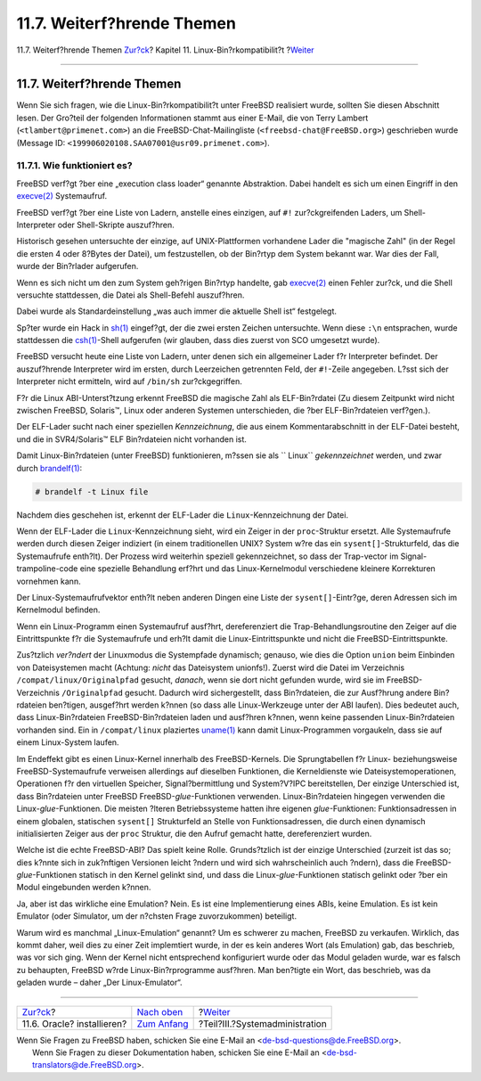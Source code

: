 ===========================
11.7. Weiterf?hrende Themen
===========================

.. raw:: html

   <div class="navheader">

11.7. Weiterf?hrende Themen
`Zur?ck <linuxemu-oracle.html>`__?
Kapitel 11. Linux-Bin?rkompatibilit?t
?\ `Weiter <system-administration.html>`__

--------------

.. raw:: html

   </div>

.. raw:: html

   <div class="sect1">

.. raw:: html

   <div class="titlepage" xmlns="">

.. raw:: html

   <div>

.. raw:: html

   <div>

11.7. Weiterf?hrende Themen
---------------------------

.. raw:: html

   </div>

.. raw:: html

   </div>

.. raw:: html

   </div>

Wenn Sie sich fragen, wie die Linux-Bin?rkompatibilit?t unter FreeBSD
realisiert wurde, sollten Sie diesen Abschnitt lesen. Der Gro?teil der
folgenden Informationen stammt aus einer E-Mail, die von Terry Lambert
(``<tlambert@primenet.com>``) an die FreeBSD-Chat-Mailingliste
(``<freebsd-chat@FreeBSD.org>``) geschrieben wurde (Message ID:
``<199906020108.SAA07001@usr09.primenet.com>``).

.. raw:: html

   <div class="sect2">

.. raw:: html

   <div class="titlepage" xmlns="">

.. raw:: html

   <div>

.. raw:: html

   <div>

11.7.1. Wie funktioniert es?
~~~~~~~~~~~~~~~~~~~~~~~~~~~~

.. raw:: html

   </div>

.. raw:: html

   </div>

.. raw:: html

   </div>

FreeBSD verf?gt ?ber eine „execution class loader“ genannte Abstraktion.
Dabei handelt es sich um einen Eingriff in den
`execve(2) <http://www.FreeBSD.org/cgi/man.cgi?query=execve&sektion=2>`__
Systemaufruf.

FreeBSD verf?gt ?ber eine Liste von Ladern, anstelle eines einzigen, auf
``#!`` zur?ckgreifenden Laders, um Shell-Interpreter oder Shell-Skripte
auszuf?hren.

Historisch gesehen untersuchte der einzige, auf UNIX-Plattformen
vorhandene Lader die "magische Zahl" (in der Regel die ersten 4 oder
8?Bytes der Datei), um festzustellen, ob der Bin?rtyp dem System bekannt
war. War dies der Fall, wurde der Bin?rlader aufgerufen.

Wenn es sich nicht um den zum System geh?rigen Bin?rtyp handelte, gab
`execve(2) <http://www.FreeBSD.org/cgi/man.cgi?query=execve&sektion=2>`__
einen Fehler zur?ck, und die Shell versuchte stattdessen, die Datei als
Shell-Befehl auszuf?hren.

Dabei wurde als Standardeinstellung „was auch immer die aktuelle Shell
ist“ festgelegt.

Sp?ter wurde ein Hack in
`sh(1) <http://www.FreeBSD.org/cgi/man.cgi?query=sh&sektion=1>`__
eingef?gt, der die zwei ersten Zeichen untersuchte. Wenn diese ``:\n``
entsprachen, wurde stattdessen die
`csh(1) <http://www.FreeBSD.org/cgi/man.cgi?query=csh&sektion=1>`__-Shell
aufgerufen (wir glauben, dass dies zuerst von SCO umgesetzt wurde).

FreeBSD versucht heute eine Liste von Ladern, unter denen sich ein
allgemeiner Lader f?r Interpreter befindet. Der auszuf?hrende
Interpreter wird im ersten, durch Leerzeichen getrennten Feld, der
``#!``-Zeile angegeben. L?sst sich der Interpreter nicht ermitteln, wird
auf ``/bin/sh`` zur?ckgegriffen.

F?r die Linux ABI-Unterst?tzung erkennt FreeBSD die magische Zahl als
ELF-Bin?rdatei (Zu diesem Zeitpunkt wird nicht zwischen FreeBSD,
Solaris™, Linux oder anderen Systemen unterschieden, die ?ber
ELF-Bin?rdateien verf?gen.).

Der ELF-Lader sucht nach einer speziellen *Kennzeichnung*, die aus einem
Kommentarabschnitt in der ELF-Datei besteht, und die in SVR4/Solaris™
ELF Bin?rdateien nicht vorhanden ist.

Damit Linux-Bin?rdateien (unter FreeBSD) funktionieren, m?ssen sie als
`` Linux`` *gekennzeichnet* werden, und zwar durch
`brandelf(1) <http://www.FreeBSD.org/cgi/man.cgi?query=brandelf&sektion=1>`__:

.. code:: screen

    # brandelf -t Linux file

Nachdem dies geschehen ist, erkennt der ELF-Lader die
``Linux``-Kennzeichnung der Datei.

Wenn der ELF-Lader die ``Linux``-Kennzeichnung sieht, wird ein Zeiger in
der ``proc``-Struktur ersetzt. Alle Systemaufrufe werden durch diesen
Zeiger indiziert (in einem traditionellen UNIX? System w?re das ein
``sysent[]``-Strukturfeld, das die Systemaufrufe enth?lt). Der Prozess
wird weiterhin speziell gekennzeichnet, so dass der Trap-vector im
Signal-trampoline-code eine spezielle Behandlung erf?hrt und das
Linux-Kernelmodul verschiedene kleinere Korrekturen vornehmen kann.

Der Linux-Systemaufrufvektor enth?lt neben anderen Dingen eine Liste der
``sysent[]``-Eintr?ge, deren Adressen sich im Kernelmodul befinden.

Wenn ein Linux-Programm einen Systemaufruf ausf?hrt, dereferenziert die
Trap-Behandlungsroutine den Zeiger auf die Eintrittspunkte f?r die
Systemaufrufe und erh?lt damit die Linux-Eintrittspunkte und nicht die
FreeBSD-Eintrittspunkte.

Zus?tzlich *ver?ndert* der Linuxmodus die Systempfade dynamisch;
genauso, wie dies die Option ``union`` beim Einbinden von Dateisystemen
macht (Achtung: *nicht* das Dateisystem unionfs!). Zuerst wird die Datei
im Verzeichnis ``/compat/linux/Originalpfad`` gesucht, *danach*, wenn
sie dort nicht gefunden wurde, wird sie im FreeBSD-Verzeichnis
``/Originalpfad`` gesucht. Dadurch wird sichergestellt, dass
Bin?rdateien, die zur Ausf?hrung andere Bin?rdateien ben?tigen,
ausgef?hrt werden k?nnen (so dass alle Linux-Werkzeuge unter der ABI
laufen). Dies bedeutet auch, dass Linux-Bin?rdateien
FreeBSD-Bin?rdateien laden und ausf?hren k?nnen, wenn keine passenden
Linux-Bin?rdateien vorhanden sind. Ein in ``/compat/linux`` plaziertes
`uname(1) <http://www.FreeBSD.org/cgi/man.cgi?query=uname&sektion=1>`__
kann damit Linux-Programmen vorgaukeln, dass sie auf einem Linux-System
laufen.

Im Endeffekt gibt es einen Linux-Kernel innerhalb des FreeBSD-Kernels.
Die Sprungtabellen f?r Linux- beziehungsweise FreeBSD-Systemaufrufe
verweisen allerdings auf dieselben Funktionen, die Kerneldienste wie
Dateisystemoperationen, Operationen f?r den virtuellen Speicher,
Signal?bermittlung und System?V?IPC bereitstellen, Der einzige
Unterschied ist, dass Bin?rdateien unter FreeBSD
FreeBSD-*glue*-Funktionen verwenden. Linux-Bin?rdateien hingegen
verwenden die Linux-*glue*-Funktionen. Die meisten ?lteren
Betriebssysteme hatten ihre eigenen *glue*-Funktionen: Funktionsadressen
in einem globalen, statischen ``sysent[]`` Strukturfeld an Stelle von
Funktionsadressen, die durch einen dynamisch initialisierten Zeiger aus
der ``proc`` Struktur, die den Aufruf gemacht hatte, dereferenziert
wurden.

Welche ist die echte FreeBSD-ABI? Das spielt keine Rolle. Grunds?tzlich
ist der einzige Unterschied (zurzeit ist das so; dies k?nnte sich in
zuk?nftigen Versionen leicht ?ndern und wird sich wahrscheinlich auch
?ndern), dass die FreeBSD-*glue*-Funktionen statisch in den Kernel
gelinkt sind, und dass die Linux-*glue*-Funktionen statisch gelinkt oder
?ber ein Modul eingebunden werden k?nnen.

Ja, aber ist das wirkliche eine Emulation? Nein. Es ist eine
Implementierung eines ABIs, keine Emulation. Es ist kein Emulator (oder
Simulator, um der n?chsten Frage zuvorzukommen) beteiligt.

Warum wird es manchmal „Linux-Emulation“ genannt? Um es schwerer zu
machen, FreeBSD zu verkaufen. Wirklich, das kommt daher, weil dies zu
einer Zeit implemtiert wurde, in der es kein anderes Wort (als
Emulation) gab, das beschrieb, was vor sich ging. Wenn der Kernel nicht
entsprechend konfiguriert wurde oder das Modul geladen wurde, war es
falsch zu behaupten, FreeBSD w?rde Linux-Bin?rprogramme ausf?hren. Man
ben?tigte ein Wort, das beschrieb, was da geladen wurde – daher „Der
Linux-Emulator“.

.. raw:: html

   </div>

.. raw:: html

   </div>

.. raw:: html

   <div class="navfooter">

--------------

+--------------------------------------+---------------------------------+----------------------------------------------+
| `Zur?ck <linuxemu-oracle.html>`__?   | `Nach oben <linuxemu.html>`__   | ?\ `Weiter <system-administration.html>`__   |
+--------------------------------------+---------------------------------+----------------------------------------------+
| 11.6. Oracle? installieren?          | `Zum Anfang <index.html>`__     | ?Teil?III.?Systemadministration              |
+--------------------------------------+---------------------------------+----------------------------------------------+

.. raw:: html

   </div>

| Wenn Sie Fragen zu FreeBSD haben, schicken Sie eine E-Mail an
  <de-bsd-questions@de.FreeBSD.org\ >.
|  Wenn Sie Fragen zu dieser Dokumentation haben, schicken Sie eine
  E-Mail an <de-bsd-translators@de.FreeBSD.org\ >.
